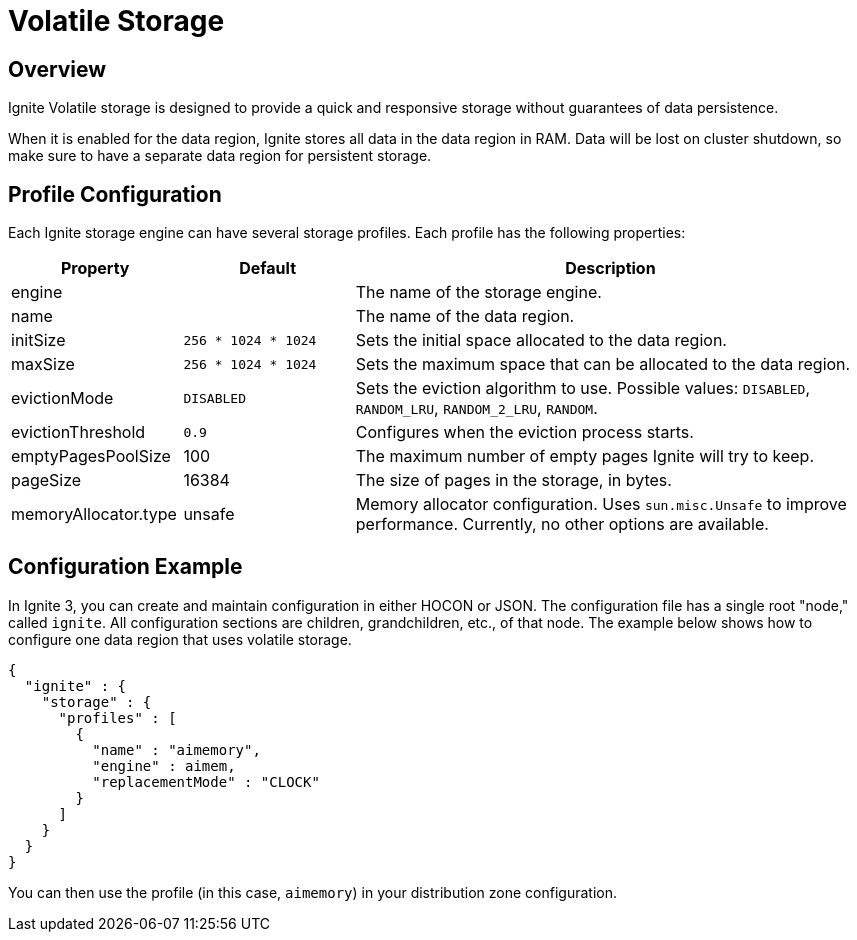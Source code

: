 // Licensed to the Apache Software Foundation (ASF) under one or more
// contributor license agreements.  See the NOTICE file distributed with
// this work for additional information regarding copyright ownership.
// The ASF licenses this file to You under the Apache License, Version 2.0
// (the "License"); you may not use this file except in compliance with
// the License.  You may obtain a copy of the License at
//
// http://www.apache.org/licenses/LICENSE-2.0
//
// Unless required by applicable law or agreed to in writing, software
// distributed under the License is distributed on an "AS IS" BASIS,
// WITHOUT WARRANTIES OR CONDITIONS OF ANY KIND, either express or implied.
// See the License for the specific language governing permissions and
// limitations under the License.
= Volatile Storage

== Overview

Ignite Volatile storage is designed to provide a quick and responsive storage without guarantees of data persistence.

When it is enabled for the data region, Ignite stores all data in the data region in RAM. Data will be lost on cluster shutdown, so make sure to have a separate data region for persistent storage.

== Profile Configuration

Each Ignite storage engine can have several storage profiles. Each profile has the following properties:

[cols="1,1,3",opts="header", stripes=none]
|===
|Property|Default|Description

|engine|| The name of the storage engine.
|name|| The name of the data region.
|initSize|`256 * 1024 * 1024`| Sets the initial space allocated to the data region.
|maxSize|`256 * 1024 * 1024`| Sets the maximum space that can be allocated to the data region.
|evictionMode|`DISABLED`| Sets the eviction algorithm to use. Possible values: `DISABLED`, `RANDOM_LRU`, `RANDOM_2_LRU`, `RANDOM`.
|evictionThreshold|`0.9`| Configures when the eviction process starts.
|emptyPagesPoolSize|100| The maximum number of empty pages Ignite will try to keep.
|pageSize|16384| The size of pages in the storage, in bytes.
|memoryAllocator.type|unsafe|Memory allocator configuration. Uses `sun.misc.Unsafe` to improve performance. Currently, no other options are available.
|===

== Configuration Example

In Ignite 3, you can create and maintain configuration in either HOCON or JSON. The configuration file has a single root "node," called `ignite`. All configuration sections are children, grandchildren, etc., of that node. The example below shows how to configure one data region that uses volatile storage.

[source, json]
----
{
  "ignite" : {
    "storage" : {
      "profiles" : [
        {
          "name" : "aimemory",
          "engine" : aimem,
          "replacementMode" : "CLOCK"                
        }
      ]
    }
  }
}
----

You can then use the profile (in this case, `aimemory`) in your distribution zone configuration.